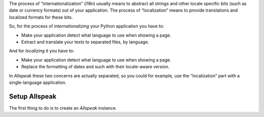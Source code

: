 


The process of “internationalization” (i18n) usually means to abstract all strings and other locale specific bits (such as date or currency formats) out of your application. The process of “localization” means to provide translations and localized formats for these bits.

So, for the process of *internationalizing* your Python application you have to:

* Make your application detect what language to use when showing a page.
* Extract and translate your texts to separated files, by language.

And for *localizing* it you have to:

* Make your application detect what language to use when showing a page.
* Replace the formatting of dates and such with their locale-aware version.

In *Allspeak* these two concerns are actually separated, so you could for example, use the “localization” part with a single-language application.


Setup Allspeak
---------------------------------------------

The first thing to do is to create an `Allspeak` instance.
